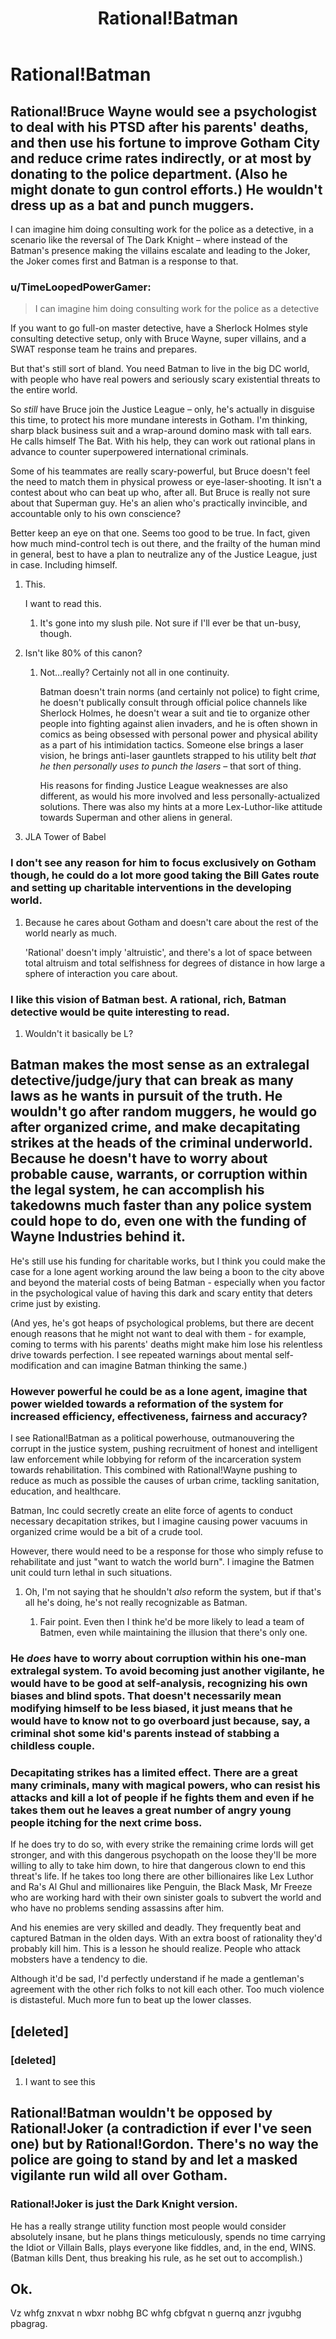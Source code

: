 #+TITLE: Rational!Batman

* Rational!Batman
:PROPERTIES:
:Author: BlakeRogers
:Score: 8
:DateUnix: 1407769596.0
:DateShort: 2014-Aug-11
:END:

** Rational!Bruce Wayne would see a psychologist to deal with his PTSD after his parents' deaths, and then use his fortune to improve Gotham City and reduce crime rates indirectly, or at most by donating to the police department. (Also he might donate to gun control efforts.) He wouldn't dress up as a bat and punch muggers.

I can imagine him doing consulting work for the police as a detective, in a scenario like the reversal of The Dark Knight -- where instead of the Batman's presence making the villains escalate and leading to the Joker, the Joker comes first and Batman is a response to that.
:PROPERTIES:
:Author: Rangi42
:Score: 22
:DateUnix: 1407771256.0
:DateShort: 2014-Aug-11
:END:

*** u/TimeLoopedPowerGamer:
#+begin_quote
  I can imagine him doing consulting work for the police as a detective
#+end_quote

If you want to go full-on master detective, have a Sherlock Holmes style consulting detective setup, only with Bruce Wayne, super villains, and a SWAT response team he trains and prepares.

But that's still sort of bland. You need Batman to live in the big DC world, with people who have real powers and seriously scary existential threats to the entire world.

So /still/ have Bruce join the Justice League -- only, he's actually in disguise this time, to protect his more mundane interests in Gotham. I'm thinking, sharp black business suit and a wrap-around domino mask with tall ears. He calls himself The Bat. With his help, they can work out rational plans in advance to counter superpowered international criminals.

Some of his teammates are really scary-powerful, but Bruce doesn't feel the need to match them in physical prowess or eye-laser-shooting. It isn't a contest about who can beat up who, after all. But Bruce is really not sure about that Superman guy. He's an alien who's practically invincible, and accountable only to his own conscience?

Better keep an eye on that one. Seems too good to be true. In fact, given how much mind-control tech is out there, and the frailty of the human mind in general, best to have a plan to neutralize any of the Justice League, just in case. Including himself.
:PROPERTIES:
:Author: TimeLoopedPowerGamer
:Score: 12
:DateUnix: 1407801402.0
:DateShort: 2014-Aug-12
:END:

**** This.

I want to read this.
:PROPERTIES:
:Author: trifith
:Score: 4
:DateUnix: 1407864790.0
:DateShort: 2014-Aug-12
:END:

***** It's gone into my slush pile. Not sure if I'll ever be that un-busy, though.
:PROPERTIES:
:Author: TimeLoopedPowerGamer
:Score: 4
:DateUnix: 1407886250.0
:DateShort: 2014-Aug-13
:END:


**** Isn't like 80% of this canon?
:PROPERTIES:
:Author: DeliaEris
:Score: 3
:DateUnix: 1408028964.0
:DateShort: 2014-Aug-14
:END:

***** Not...really? Certainly not all in one continuity.

Batman doesn't train norms (and certainly not police) to fight crime, he doesn't publically consult through official police channels like Sherlock Holmes, he doesn't wear a suit and tie to organize other people into fighting against alien invaders, and he is often shown in comics as being obsessed with personal power and physical ability as a part of his intimidation tactics. Someone else brings a laser vision, he brings anti-laser gauntlets strapped to his utility belt /that he then personally uses to punch the lasers/ -- that sort of thing.

His reasons for finding Justice League weaknesses are also different, as would his more involved and less personally-actualized solutions. There was also my hints at a more Lex-Luthor-like attitude towards Superman and other aliens in general.
:PROPERTIES:
:Author: TimeLoopedPowerGamer
:Score: 2
:DateUnix: 1408071097.0
:DateShort: 2014-Aug-15
:END:


**** JLA Tower of Babel
:PROPERTIES:
:Author: skepticalguyC2E22012
:Score: 1
:DateUnix: 1408119260.0
:DateShort: 2014-Aug-15
:END:


*** I don't see any reason for him to focus exclusively on Gotham though, he could do a lot more good taking the Bill Gates route and setting up charitable interventions in the developing world.
:PROPERTIES:
:Author: J4k0b42
:Score: 6
:DateUnix: 1407779230.0
:DateShort: 2014-Aug-11
:END:

**** Because he cares about Gotham and doesn't care about the rest of the world nearly as much.

'Rational' doesn't imply 'altruistic', and there's a lot of space between total altruism and total selfishness for degrees of distance in how large a sphere of interaction you care about.
:PROPERTIES:
:Author: VorpalAuroch
:Score: 2
:DateUnix: 1407901143.0
:DateShort: 2014-Aug-13
:END:


*** I like this vision of Batman best. A rational, rich, Batman detective would be quite interesting to read.
:PROPERTIES:
:Author: tcoxon
:Score: 1
:DateUnix: 1407780056.0
:DateShort: 2014-Aug-11
:END:

**** Wouldn't it basically be L?
:PROPERTIES:
:Author: Kir-chan
:Score: 1
:DateUnix: 1408660211.0
:DateShort: 2014-Aug-22
:END:


** Batman makes the most sense as an extralegal detective/judge/jury that can break as many laws as he wants in pursuit of the truth. He wouldn't go after random muggers, he would go after organized crime, and make decapitating strikes at the heads of the criminal underworld. Because he doesn't have to worry about probable cause, warrants, or corruption within the legal system, he can accomplish his takedowns much faster than any police system could hope to do, even one with the funding of Wayne Industries behind it.

He's still use his funding for charitable works, but I think you could make the case for a lone agent working around the law being a boon to the city above and beyond the material costs of being Batman - especially when you factor in the psychological value of having this dark and scary entity that deters crime just by existing.

(And yes, he's got heaps of psychological problems, but there are decent enough reasons that he might not want to deal with them - for example, coming to terms with his parents' deaths might make him lose his relentless drive towards perfection. I see repeated warnings about mental self-modification and can imagine Batman thinking the same.)
:PROPERTIES:
:Author: alexanderwales
:Score: 8
:DateUnix: 1407773096.0
:DateShort: 2014-Aug-11
:END:

*** However powerful he could be as a lone agent, imagine that power wielded towards a reformation of the system for increased efficiency, effectiveness, fairness and accuracy?

I see Rational!Batman as a political powerhouse, outmanouvering the corrupt in the justice system, pushing recruitment of honest and intelligent law enforcement while lobbying for reform of the incarceration system towards rehabilitation. This combined with Rational!Wayne pushing to reduce as much as possible the causes of urban crime, tackling sanitation, education, and healthcare.

Batman, Inc could secretly create an elite force of agents to conduct necessary decapitation strikes, but I imagine causing power vacuums in organized crime would be a bit of a crude tool.

However, there would need to be a response for those who simply refuse to rehabilitate and just "want to watch the world burn". I imagine the Batmen unit could turn lethal in such situations.
:PROPERTIES:
:Score: 3
:DateUnix: 1407776592.0
:DateShort: 2014-Aug-11
:END:

**** Oh, I'm not saying that he shouldn't /also/ reform the system, but if that's all he's doing, he's not really recognizable as Batman.
:PROPERTIES:
:Author: alexanderwales
:Score: 3
:DateUnix: 1407777284.0
:DateShort: 2014-Aug-11
:END:

***** Fair point. Even then I think he'd be more likely to lead a team of Batmen, even while maintaining the illusion that there's only one.
:PROPERTIES:
:Score: 1
:DateUnix: 1407778700.0
:DateShort: 2014-Aug-11
:END:


*** He /does/ have to worry about corruption within his one-man extralegal system. To avoid becoming just another vigilante, he would have to be good at self-analysis, recognizing his own biases and blind spots. That doesn't necessarily mean modifying himself to be less biased, it just means that he would have to know not to go overboard just because, say, a criminal shot some kid's parents instead of stabbing a childless couple.
:PROPERTIES:
:Author: Rangi42
:Score: 2
:DateUnix: 1407776634.0
:DateShort: 2014-Aug-11
:END:


*** Decapitating strikes has a limited effect. There are a great many criminals, many with magical powers, who can resist his attacks and kill a lot of people if he fights them and even if he takes them out he leaves a great number of angry young people itching for the next crime boss.

If he does try to do so, with every strike the remaining crime lords will get stronger, and with this dangerous psychopath on the loose they'll be more willing to ally to take him down, to hire that dangerous clown to end this threat's life. If he takes too long there are other billionaires like Lex Luthor and Ra's Al Ghul and millionaires like Penguin, the Black Mask, Mr Freeze who are working hard with their own sinister goals to subvert the world and who have no problems sending assassins after him.

And his enemies are very skilled and deadly. They frequently beat and captured Batman in the olden days. With an extra boost of rationality they'd probably kill him. This is a lesson he should realize. People who attack mobsters have a tendency to die.

Although it'd be sad, I'd perfectly understand if he made a gentleman's agreement with the other rich folks to not kill each other. Too much violence is distasteful. Much more fun to beat up the lower classes.
:PROPERTIES:
:Author: Nepene
:Score: 1
:DateUnix: 1407828720.0
:DateShort: 2014-Aug-12
:END:


** [deleted]
:PROPERTIES:
:Score: 8
:DateUnix: 1407882237.0
:DateShort: 2014-Aug-13
:END:

*** [deleted]
:PROPERTIES:
:Score: 13
:DateUnix: 1407882572.0
:DateShort: 2014-Aug-13
:END:

**** I want to see this
:PROPERTIES:
:Author: Rheaeus
:Score: 0
:DateUnix: 1408066637.0
:DateShort: 2014-Aug-15
:END:


** Rational!Batman wouldn't be opposed by Rational!Joker (a contradiction if ever I've seen one) but by Rational!Gordon. There's no way the police are going to stand by and let a masked vigilante run wild all over Gotham.
:PROPERTIES:
:Author: trifith
:Score: 4
:DateUnix: 1407774893.0
:DateShort: 2014-Aug-11
:END:

*** Rational!Joker is just the Dark Knight version.

He has a really strange utility function most people would consider absolutely insane, but he plans things meticulously, spends no time carrying the Idiot or Villain Balls, plays everyone like fiddles, and, in the end, WINS. (Batman kills Dent, thus breaking his rule, as he set out to accomplish.)
:PROPERTIES:
:Author: VorpalAuroch
:Score: 6
:DateUnix: 1407901494.0
:DateShort: 2014-Aug-13
:END:


** Ok.

Vz whfg znxvat n wbxr nobhg BC whfg cbfgvat n guernq anzr jvgubhg pbagrag.
:PROPERTIES:
:Author: rationalidurr
:Score: -3
:DateUnix: 1407771143.0
:DateShort: 2014-Aug-11
:END:
